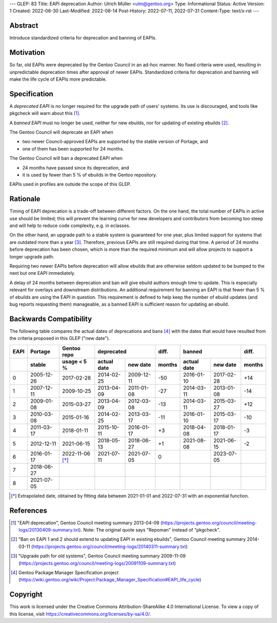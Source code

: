 ---
GLEP: 83
Title: EAPI deprecation
Author: Ulrich Müller <ulm@gentoo.org>
Type: Informational
Status: Active
Version: 1
Created: 2022-06-30
Last-Modified: 2022-08-14
Post-History: 2022-07-11, 2022-07-31
Content-Type: text/x-rst
---


Abstract
========

Introduce standardized criteria for deprecation and banning of EAPIs.


Motivation
==========

So far, old EAPIs were deprecated by the Gentoo Council in an ad-hoc
manner.  No fixed criteria were used, resulting in unpredictable
deprecation times after approval of newer EAPIs.  Standardized
criteria for deprecation and banning will make the life cycle of EAPIs
more predictable.


Specification
=============

A *deprecated EAPI* is no longer required for the upgrade path of
users' systems.  Its use is discouraged, and tools like pkgcheck will
warn about this [#COUNCIL-20130409]_.

A *banned EAPI* must no longer be used, neither for new ebuilds, nor
for updating of existing ebuilds [#COUNCIL-20140311]_.

The Gentoo Council will deprecate an EAPI when

* two newer Council-approved EAPIs are supported by the stable version
  of Portage, and
* one of them has been supported for 24 months.

The Gentoo Council will ban a deprecated EAPI when

* 24 months have passed since its deprecation, and
* it is used by fewer than 5 % of ebuilds in the Gentoo repository.

EAPIs used in profiles are outside the scope of this GLEP.


Rationale
=========

Timing of EAPI deprecation is a trade-off between different factors.
On the one hand, the total number of EAPIs in active use should be
limited; this will prevent the learning curve for new developers and
contributors from becoming too steep and will help to reduce code
complexity, e.g. in eclasses.

On the other hand, an upgrade path to a stable system is guaranteed
for one year, plus limited support for systems that are outdated more
than a year [#COUNCIL-20091109]_.  Therefore, previous EAPIs are still
required during that time.  A period of 24 months before deprecation
has been chosen, which is more than the required minimum and will
allow projects to support a longer upgrade path.

Requiring two newer EAPIs before deprecation will allow ebuilds that
are otherwise seldom updated to be bumped to the next but one EAPI
immediately.

A delay of 24 months between deprecation and ban will give ebuild
authors enough time to update.  This is especially relevant for
overlays and downstream distributions.  An additional requirement for
banning an EAPI is that fewer than 5 % of ebuilds are using the EAPI
in question.  This requirement is defined to help keep the number of
ebuild updates (and bug reports requesting them) manageable, as a
banned EAPI is sufficient reason for updating an ebuild.


Backwards Compatibility
=======================

The following table compares the actual dates of deprecations and bans
[#PMS-PROJECT]_ with the dates that would have resulted from the
criteria proposed in this GLEP ("new date").

====  ==========  ===========  ===========  ==========  ======  ===========  ==========  ======
EAPI  Portage     Gentoo repo  deprecated               diff.   banned                   diff.
----  ----------  -----------  -----------------------  ------  -----------------------  ------
\     stable      usage < 5 %  actual date  new date    months  actual date  new date    months
====  ==========  ===========  ===========  ==========  ======  ===========  ==========  ======
0     2005-12-26  2017-02-28   2014-02-25   2009-12-11  -50     2016-01-10   2017-02-28  +14
1     2007-12-11  2009-10-25   2013-04-09   2011-01-08  -27     2014-03-11   2013-01-08  -14
2     2009-01-08  2015-03-27   2013-04-09   2012-03-08  -13     2014-03-11   2015-03-27  +12
3     2010-03-08  2015-01-16   2014-02-25   2013-03-17  -11     2016-01-10   2015-03-17  -10
4     2011-03-17  2018-01-11   2015-10-11   2016-01-17   +3     2018-04-08   2018-01-17   -3
5     2012-12-11  2021-06-15   2018-05-13   2018-06-27   +1     2021-08-08   2021-06-15   -2
6     2016-01-17  2022-11-06   2021-07-11   2021-07-05    0                  2023-07-05
                  [*]_
7     2018-06-27
8     2021-07-05
====  ==========  ===========  ===========  ==========  ======  ===========  ==========  ======

.. [*] Extrapolated date, obtained by fitting data between 2021-01-01
   and 2022-07-31 with an exponential function.


References
==========

.. [#COUNCIL-20130409] "EAPI deprecation",
   Gentoo Council meeting summary 2013-04-09
   (https://projects.gentoo.org/council/meeting-logs/20130409-summary.txt).
   Note: The original quote says "Repoman" instead of "pkgcheck".

.. [#COUNCIL-20140311] "Ban on EAPI 1 and 2 should extend to updating
   EAPI in existing ebuilds", Gentoo Council meeting summary 2014-03-11
   (https://projects.gentoo.org/council/meeting-logs/20140311-summary.txt)

.. [#COUNCIL-20091109] "Upgrade path for old systems",
   Gentoo Council meeting summary 2009-11-09
   (https://projects.gentoo.org/council/meeting-logs/20091109-summary.txt)

.. [#PMS-PROJECT] Gentoo Package Manager Specification project
   (https://wiki.gentoo.org/wiki/Project:Package_Manager_Specification#EAPI_life_cycle)


Copyright
=========

This work is licensed under the Creative Commons Attribution-ShareAlike 4.0
International License.  To view a copy of this license, visit
https://creativecommons.org/licenses/by-sa/4.0/.
